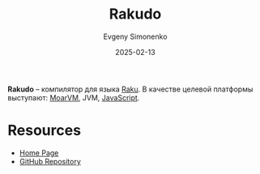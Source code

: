 :PROPERTIES:
:ID:       ec3b82d0-d0a8-431a-b8f1-9d577b9424c0
:END:
#+TITLE: Rakudo
#+AUTHOR: Evgeny Simonenko
#+LANGUAGE: Russian
#+LICENSE: CC BY-SA 4.0
#+DATE: 2025-02-13
#+FILETAGS: :compiler:raku:

*Rakudo* -- компилятор для языка [[id:8f1e312a-9f4d-48fc-9152-a67e684f0ebf][Raku]]. В качестве целевой платформы выступают: [[id:6eb5ff38-8cdc-4211-a77b-8ec4d706a37f][MoarVM]], JVM, [[id:ef72bec4-29ee-43e3-a8f1-6ac4594233e8][JavaScript]].

* Resources

- [[https://rakudo.org/][Home Page]]
- [[https://github.com/rakudo/rakudo][GitHub Repository]]
